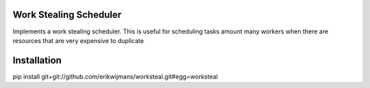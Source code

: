 Work Stealing Scheduler
=======================

Implements a work stealing scheduler.  This is useful for scheduling tasks amount many workers when there are resources that are very
expensive to duplicate

Installation
============

.. code:: bash
pip install git+git://github.com/erikwijmans/worksteal.git#egg=worksteal
